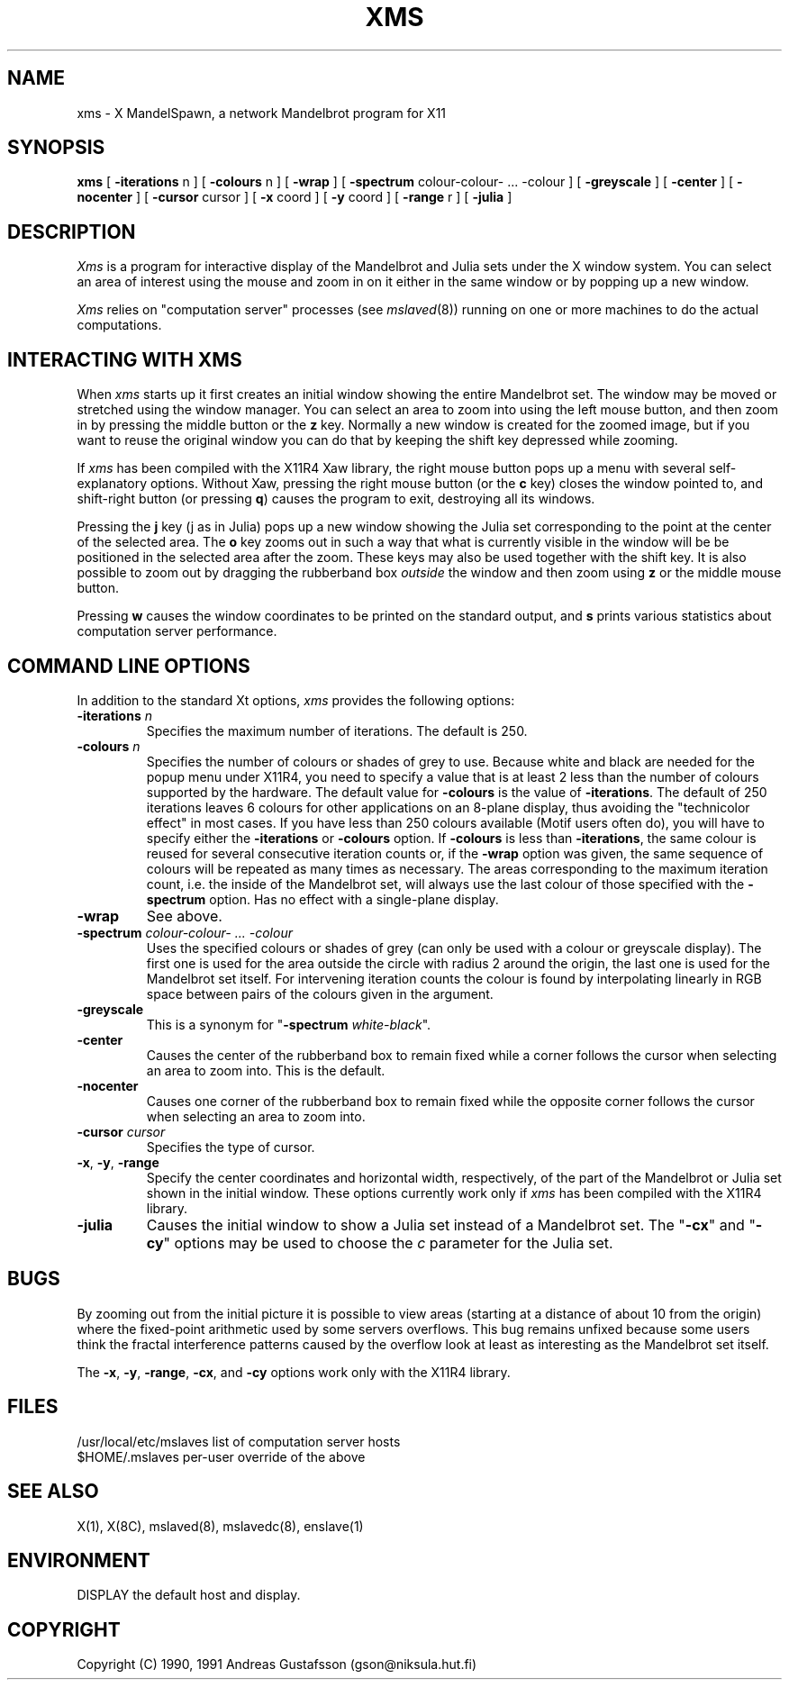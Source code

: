 .TH XMS 1 "24 Nov 1991" "MandelSpawn 0.06"
.SH NAME 
xms \- X MandelSpawn, a network Mandelbrot program for X11
.SH SYNOPSIS  
.B xms
[
.B \-iterations
n ] [
.B \-colours
n ] [
.B \-wrap
] [
.B \-spectrum
colour\-colour\- ... \-colour
] [
.B \-greyscale
] [
.B \-center
] [
.B \-nocenter
] [
.B \-cursor
cursor ] [
.B \-x
coord ] [
.B \-y
coord ] [
.B \-range
r ] [
.B \-julia
]
.SH DESCRIPTION  
.I Xms
is a program for interactive display of the 
Mandelbrot and Julia sets under the X window system.  
You can select an area of interest using the mouse and
zoom in on it either in the same window or by popping up a new window.
.PP 
.I Xms
relies on "computation server" processes (see 
.IR mslaved (8))
running on one or more machines to do the actual computations.   
.PP
.SH "INTERACTING WITH XMS"
When 
.I xms
starts up it first creates an initial window showing the
entire Mandelbrot set.  The window may be moved or stretched using
the window manager.  You can select an area to zoom into using
the left mouse button, and then zoom in by pressing the middle button or
the \fBz\fP key.
Normally a new window is created for the zoomed image, but if you
want to reuse the original window you can do that by keeping the
shift key depressed while zooming.
.PP
If
.I xms
has been compiled with the X11R4 Xaw library, 
the right mouse button
pops up a menu with several self-explanatory options.  Without
Xaw, pressing the 
right mouse button (or the \fBc\fP key) closes the window pointed to, and
shift-right button (or pressing 
\fBq\fP) causes the program to exit,
destroying all its windows.
.PP
Pressing the \fBj\fP key (j as in Julia) pops up a new window showing the 
Julia set corresponding to the point at the center of the selected area.
The \fBo\fP key zooms out in such a way that what is currently visible
in the window will be be positioned in the selected area after the zoom.
These keys may also be used together with the shift key.  It is also
possible to zoom out by dragging the rubberband box
.I outside
the window and then zoom using \fBz\fP or the middle mouse button.
.PP
Pressing \fBw\fP causes the window coordinates to be printed on the
standard output, and \fBs\fP prints various statistics about computation
server performance.
.PP
.SH "COMMAND LINE OPTIONS"
In addition to the standard Xt options, 
.I xms
provides the following options:
.IP "\fB\-iterations\fP \fIn\fP"
Specifies the maximum number of iterations.  The default is 250.
.IP "\fB\-colours\fP \fIn\fP"
Specifies the number of colours or shades of grey to use.
Because white and black are needed for the popup menu under X11R4,
you need to specify a value that is at least 2 less than 
the number of colours supported by the hardware.
The default value
for \fB\-colours\fP is the value of \fB\-iterations\fP.  
The default of 250 iterations
leaves 6 colours for other applications on an 8-plane display, 
thus avoiding the "technicolor effect" in most cases.
If you have less than 250 colours available
(Motif users often do), you will have to specify
either the \fB\-iterations\fP or \fB\-colours\fP option.  If \fB\-colours\fP
is less than \fB\-iterations\fP, the same colour is reused for several
consecutive iteration counts or, if the \fB\-wrap\fP option was given,
the same sequence of colours 
will be repeated as many
times as necessary.  The areas corresponding to the maximum
iteration count, i.e. the
inside of the Mandelbrot set, will always use the last colour of those
specified with the \fB\-spectrum\fP option.
Has no effect with a single-plane display.
.IP "\fB\-wrap\fP"
See above.
.IP "\fB\-spectrum\fP \fIcolour\-colour\- ... \-colour\fP"
Uses the specified colours or shades of grey (can only be used with
a colour or greyscale 
display).  The first one is used
for the area outside the circle with radius 2 around the origin, the last one
is used for the Mandelbrot set itself.  For intervening iteration counts
the colour is found by interpolating linearly in RGB space between pairs 
of the colours given in the argument.
.IP "\fB\-greyscale\fP"
This is a synonym for "\fB\-spectrum\fP \fIwhite\-black\fP".
.IP "\fB\-center\fP"
Causes the center of the rubberband box to remain fixed while a corner
follows the cursor when selecting an area to zoom into.  This is the default.
.IP "\fB\-nocenter\fP"
Causes one corner of the rubberband box to remain fixed while the opposite
corner follows the cursor when selecting an area to zoom into.
.IP "\fB\-cursor\fP \fIcursor\fP"
Specifies the type of cursor.
.IP "\fB\-x\fP, \fB\-y\fP, \fB\-range\fP"
Specify the center coordinates and horizontal width, respectively, of
the part of the Mandelbrot or Julia set shown in the initial window.
These options currently work only if
.I xms
has been compiled with the X11R4 library.
.IP "\fB\-julia\fP"
Causes the initial window to show a Julia set instead of a Mandelbrot
set.  The "\fB\-cx\fP" and "\fB\-cy\fP" options may be used to
choose the \fIc\fP parameter for the Julia set.
.PP
.SH BUGS
By zooming out from the initial picture it is possible to view 
areas (starting at a distance of about 10 from
the origin) where the fixed-point arithmetic used by some servers
overflows.  This bug remains unfixed because some users think
the fractal interference patterns caused by the overflow
look at least as interesting as the Mandelbrot set itself.
.PP
The \fB\-x\fP, \fB\-y\fP, \fB\-range\fP, \fB\-cx\fP, and \fB\-cy\fP
options work only with the X11R4 library.
.PP
.SH FILES
.if n .ta 2.5i
.if t .ta 2i
/usr/local/etc/mslaves	list of computation server hosts
.br
$HOME/.mslaves	per-user override of the above
.PP
.SH "SEE ALSO"
X(1), X(8C), mslaved(8), mslavedc(8), enslave(1)
.PP
.SH ENVIRONMENT
DISPLAY	the default host and display.
.PP
.SH COPYRIGHT
.if n Copyright (C) 1990, 1991 Andreas Gustafsson (gson@niksula.hut.fi)
.if t Copyright \(co 1990, 1991 Andreas Gustafsson (gson@niksula.hut.fi)
